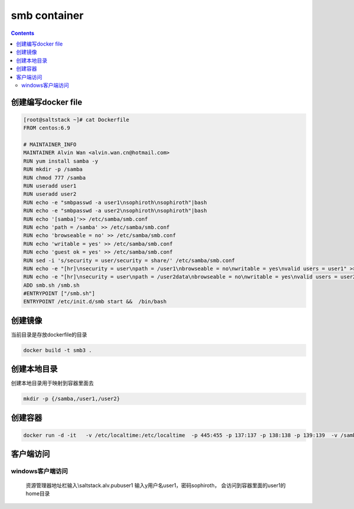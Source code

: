 ##################
smb container
##################


.. contents::


创建编写docker file
``````````````````````

.. code-block:: bash

    [root@saltstack ~]# cat Dockerfile
    FROM centos:6.9

    # MAINTAINER_INFO
    MAINTAINER Alvin Wan <alvin.wan.cn@hotmail.com>
    RUN yum install samba -y
    RUN mkdir -p /samba
    RUN chmod 777 /samba
    RUN useradd user1
    RUN useradd user2
    RUN echo -e "smbpasswd -a user1\nsophiroth\nsophiroth"|bash
    RUN echo -e "smbpasswd -a user2\nsophiroth\nsophiroth"|bash
    RUN echo '[samba]'>> /etc/samba/smb.conf
    RUN echo 'path = /samba' >> /etc/samba/smb.conf
    RUN echo 'browseable = no' >> /etc/samba/smb.conf
    RUN echo 'writable = yes' >> /etc/samba/smb.conf
    RUN echo 'guest ok = yes' >> /etc/samba/smb.conf
    RUN sed -i 's/security = user/security = share/' /etc/samba/smb.conf
    RUN echo -e "[hr]\nsecurity = user\npath = /user1\nbrowseable = no\nwritable = yes\nvalid users = user1" >> /etc/samba/smb.conf
    RUN echo -e "[hr]\nsecurity = user\npath = /user2data\nbrowseable = no\nwritable = yes\nvalid users = user2" >> /etc/samba/smb.conf
    ADD smb.sh /smb.sh
    #ENTRYPOINT ["/smb.sh"]
    ENTRYPOINT /etc/init.d/smb start &&  /bin/bash

创建镜像
```````````````

当前目录是存放dockerfile的目录

.. code-block:: bash

    docker build -t smb3 .



创建本地目录
```````````````````````

创建本地目录用于映射到容器里面去

.. code-block:: bash

    mkdir -p {/samba,/user1,/user2}


创建容器
````````````````

.. code-block:: bash

    docker run -d -it   -v /etc/localtime:/etc/localtime  -p 445:455 -p 137:137 -p 138:138 -p 139:139  -v /samba:/samba -v /user1:/user1 -v /user2:/user2 --hostname samba.alv.pub --name smb  smb3



客户端访问
``````````````````


windows客户端访问
--------------------

 资源管理器地址栏输入\\saltstack.alv.pub\user1 输入y用户名user1，密码sophiroth， 会访问到容器里面的user1的home目录